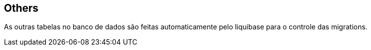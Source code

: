 == Others
As outras tabelas no banco de dados são feitas automaticamente pelo liquibase para o controle das migrations.